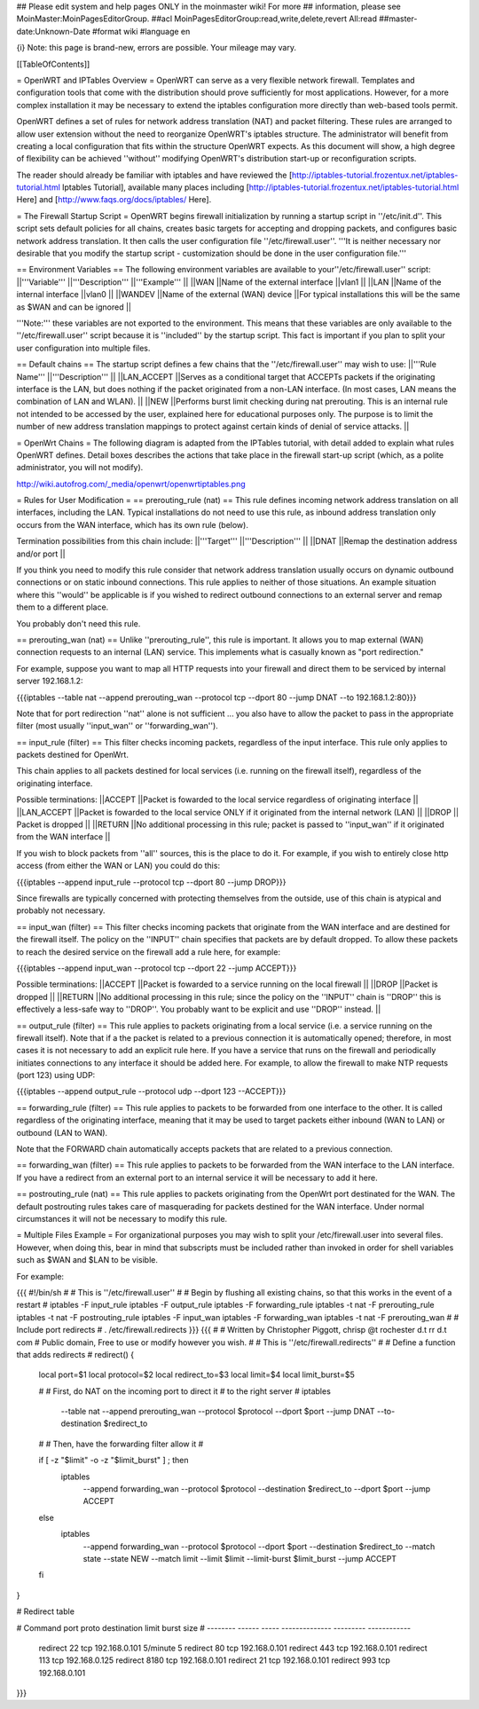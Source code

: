 ## Please edit system and help pages ONLY in the moinmaster wiki! For more
## information, please see MoinMaster:MoinPagesEditorGroup.
##acl MoinPagesEditorGroup:read,write,delete,revert All:read
##master-date:Unknown-Date
#format wiki
#language en

{i} Note: this page is brand-new, errors are possible.  Your mileage may vary.



[[TableOfContents]]

= OpenWRT and IPTables Overview =
OpenWRT can serve as a very flexible network firewall.  Templates and configuration tools that come with the distribution should prove sufficiently for most applications.  However, for a more complex installation it may be necessary to extend the iptables configuration more directly than web-based tools permit.

OpenWRT defines a set of rules for network address translation (NAT) and packet filtering.  These rules are arranged to allow user extension without the need to reorganize OpenWRT's iptables structure.  The administrator will benefit from creating a local configuration that fits within the structure OpenWRT expects.  As this document will show, a high degree of flexibility can be achieved ''without'' modifying OpenWRT's distribution start-up or reconfiguration scripts.

The reader should already be familiar with iptables and have reviewed the [http://iptables-tutorial.frozentux.net/iptables-tutorial.html Iptables Tutorial], available many places including [http://iptables-tutorial.frozentux.net/iptables-tutorial.html Here] and [http://www.faqs.org/docs/iptables/ Here].

= The Firewall Startup Script =
OpenWRT begins firewall initialization by running a startup script in ''/etc/init.d''.   This script sets default policies for all chains, creates basic targets for accepting and dropping packets, and configures basic network address translation.  It then calls the user configuration file ''/etc/firewall.user''.  '''It is neither necessary nor desirable that you modify the startup script - customization should be done in the user configuration file.'''

== Environment Variables ==
The following environment variables are available to your''/etc/firewall.user'' script:
||'''Variable''' ||'''Description''' ||'''Example''' ||
||WAN ||Name of the external interface ||vlan1 ||
||LAN ||Name of the internal interface ||vlan0 ||
||WANDEV ||Name of the external (WAN) device ||For typical installations this will be the same as $WAN and can be ignored ||


'''Note:''' these variables are not exported to the environment.  This means that these variables are only available to the ''/etc/firewall.user'' script because it is ''included'' by the startup script.  This fact is important if you plan to split your user configuration into multiple files.

== Default chains ==
The startup script defines a few chains that the ''/etc/firewall.user'' may wish to use:
||'''Rule Name''' ||'''Description''' ||
||LAN_ACCEPT ||Serves as a conditional target that ACCEPTs packets if the originating interface is the LAN, but does nothing if the packet originated from a non-LAN interface.  (In most cases, LAN means the combination of LAN and WLAN). ||
||NEW ||Performs burst limit checking during nat prerouting.  This is an internal rule not intended to be accessed by the user, explained here for educational purposes only.  The purpose is to limit the number of new address translation mappings to protect against certain kinds of denial of service attacks. ||


= OpenWrt Chains =
The following diagram is adapted from the IPTables tutorial, with detail added to explain what rules OpenWRT defines.  Detail boxes describes the actions that take place in the firewall start-up script (which, as a polite administrator, you will not modify).

http://wiki.autofrog.com/_media/openwrt/openwrtiptables.png

= Rules for User Modification =
== prerouting_rule (nat) ==
This rule defines incoming network address translation on all interfaces, including the LAN.  Typical installations do not need to use this rule, as inbound address translation only occurs from the WAN interface, which has its own rule (below).

Termination possibilities from this chain include:
||'''Target''' ||'''Description''' ||
||DNAT ||Remap the destination address and/or port ||


If you think you need to modify this rule consider that network address translation usually occurs on dynamic outbound connections or on static inbound connections.  This rule applies to neither of those situations.  An example situation where this ''would'' be applicable is if you wished to redirect outbound connections to an external server and remap them to a different place.

You probably don't need this rule.

== prerouting_wan (nat) ==
Unlike ''prerouting_rule'', this rule is important.  It allows you to map external (WAN) connection requests to an internal (LAN) service.  This implements what is casually known as "port redirection."

For example, suppose you want to map all HTTP requests into your firewall and direct them to be serviced by internal server 192.168.1.2:

{{{iptables --table nat --append prerouting_wan --protocol tcp --dport 80 --jump DNAT --to 192.168.1.2:80}}}

Note that for port redirection ''nat'' alone is not sufficient ... you also have to allow the packet to pass in the appropriate filter (most usually ''input_wan'' or ''forwarding_wan'').

== input_rule (filter) ==
This filter checks incoming packets, regardless of the input interface.  This rule only applies to packets destined for OpenWrt.

This chain applies to all packets destined for local services (i.e. running on the firewall itself), regardless of the originating interface.

Possible terminations:
||ACCEPT ||Packet is fowarded to the local service regardless of originating interface ||
||LAN_ACCEPT ||Packet is fowarded to the local service ONLY if it originated from the internal network (LAN) ||
||DROP || Packet is dropped ||
||RETURN ||No additional processing in this rule; packet is passed to ''input_wan'' if it originated from the WAN interface ||


If you wish to block packets from ''all'' sources, this is the place to do it.  For example, if you wish to entirely close http access (from either the WAN or LAN) you could do this:

{{{iptables --append input_rule --protocol tcp --dport 80 --jump DROP}}}

Since firewalls are typically concerned with protecting themselves from the outside, use of this chain is atypical and probably not necessary.

== input_wan (filter) ==
This filter checks incoming packets that originate from the WAN interface and are destined for the firewall itself.  The policy on the ''INPUT'' chain specifies that packets are by default dropped.  To allow these packets to reach the desired service on the firewall add a rule here, for example:

{{{iptables --append input_wan --protocol tcp --dport 22 --jump ACCEPT}}}

Possible terminations:
||ACCEPT ||Packet is fowarded to a service running on the local firewall ||
||DROP ||Packet is dropped ||
||RETURN ||No additional processing in this rule; since the policy on the ''INPUT'' chain is ''DROP'' this is effectively a less-safe way to ''DROP''.  You probably want to be explicit and use ''DROP'' instead. ||


== output_rule (filter) ==
This rule applies to packets originating from a local service (i.e. a service running on the firewall itself).  Note that if a the packet is related to a previous connection it is automatically opened; therefore, in most cases it is not necessary to add an explicit rule here.  If you have a service that runs on the firewall and periodically initiates connections to any interface it should be added here.  For example, to allow the firewall to make NTP requests (port 123) using UDP:

{{{iptables --append output_rule --protocol udp --dport 123 --ACCEPT}}}

== forwarding_rule (filter) ==
This rule applies to packets to be forwarded from one interface to the other.  It is called regardless of the originating interface, meaning that it may be used to target packets either inbound (WAN to LAN) or outbound (LAN to WAN).

Note that the FORWARD chain automatically accepts packets that are related to a previous connection.

== forwarding_wan (filter) ==
This rule applies to packets to be forwarded from the WAN interface to the LAN interface.  If you have a redirect from an external port to an internal service it will be necessary to add it here.

== postrouting_rule (nat) ==
This rule applies to packets originating from the OpenWrt port destinated for the WAN.  The default postrouting rules takes care of masquerading for packets destined for the WAN interface.  Under normal circumstances it will not be necessary to modify this rule.

= Multiple Files Example =
For organizational purposes you may wish to split your /etc/firewall.user into several files.  However, when doing this, bear in mind that subscripts must be included rather than invoked in order for shell variables such as $WAN and $LAN to be visible.

For example:

{{{
#!/bin/sh
#
# This is ''/etc/firewall.user''
#
# Begin by flushing all existing chains, so that this works in the event of a restart
#
iptables -F input_rule
iptables -F output_rule
iptables -F forwarding_rule
iptables -t nat -F prerouting_rule
iptables -t nat -F postrouting_rule
iptables -F input_wan
iptables -F forwarding_wan
iptables -t nat -F prerouting_wan
#
# Include port redirects
#
. /etc/firewall.redirects
}}}
{{{
#
# Written by Christopher Piggott, chrisp @t rochester d.t rr d.t com
# Public domain, Free to use or modify however you wish.
#
# This is ''/etc/firewall.redirects''
#
# Define a function that adds redirects
#
redirect()
{
        local port=$1
        local protocol=$2
        local redirect_to=$3
        local limit=$4
        local limit_burst=$5

        #
        # First, do NAT on the incoming port to direct it
        # to the right server
        #
        iptables \
                --table nat \
                --append prerouting_wan \
                --protocol $protocol \
                --dport $port \
                --jump DNAT \
                --to-destination $redirect_to
        #
        # Then, have the forwarding filter allow it
        #

        if [ -z "$limit" -o -z "$limit_burst" ]  ; then
                iptables \
                        --append forwarding_wan \
                        --protocol $protocol \
                        --destination $redirect_to \
                        --dport $port \
                        --jump ACCEPT
        else
                iptables \
                        --append forwarding_wan \
                        --protocol $protocol \
                        --dport $port \
                        --destination $redirect_to \
                        --match state --state NEW \
                        --match limit --limit $limit --limit-burst $limit_burst \
                        --jump ACCEPT
        fi
}


# Redirect table

#   Command    port   proto   destination      limit      burst size
#   --------  ------  -----  --------------  ---------   ------------
    redirect    22     tcp    192.168.0.101   5/minute        5
    redirect    80     tcp    192.168.0.101
    redirect    443    tcp    192.168.0.101
    redirect    113    tcp    192.168.0.125
    redirect    8180   tcp    192.168.0.101
    redirect    21     tcp    192.168.0.101
    redirect    993    tcp    192.168.0.101
}}}
